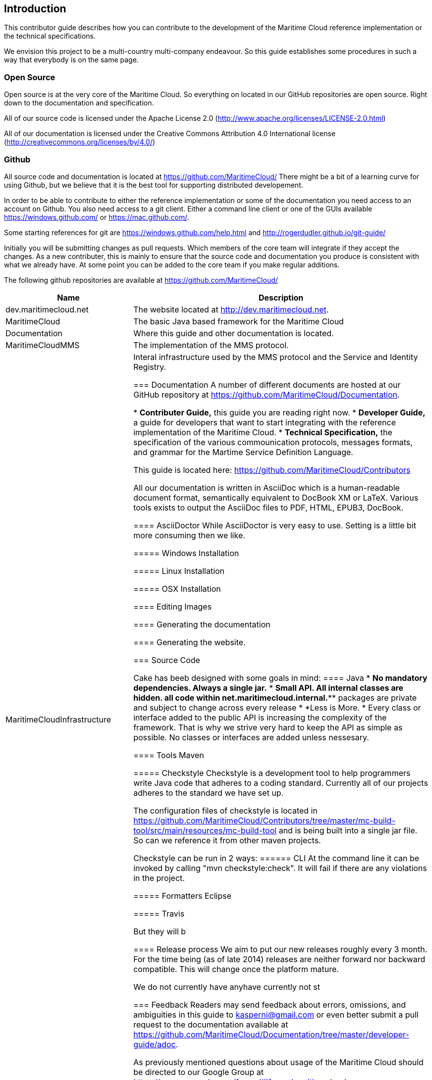 == Introduction
This contributor guide describes how you can contribute to the development of the Maritime Cloud reference implementation or the technical specifications.

We envision this project to be a multi-country multi-company endeavour. So this guide establishes some procedures in such a way that everybody is on the same page.

=== Open Source
Open source is at the very core of the Maritime Cloud. So everything on located in our GitHub repositories are open source. Right down to the documentation and specification.

All of our source code is licensed under the Apache License 2.0 (http://www.apache.org/licenses/LICENSE-2.0.html)

All of our documentation is licensed under the Creative Commons Attribution 4.0 International license (http://creativecommons.org/licenses/by/4.0/)

=== Github
All source code and documentation is located at https://github.com/MaritimeCloud/
There might be a bit of a learning curve for using Github, but we believe that it is the
best tool for supporting distributed developement.

In order to be able to contribute to either the reference implementation or some of the documentation you need access to an account on Github. You also need access to a git client. Either a command line client or
one of the GUIs available https://windows.github.com/ or https://mac.github.com/.

Some starting references for git are https://windows.github.com/help.html and http://rogerdudler.github.io/git-guide/

Initially you will be submitting changes as pull requests. Which members of the core team will integrate if they accept the changes. As a new contributer, this is mainly to ensure that the source code and documentation you produce is consistent with what we already have. At some point you can be added to the core team if you make regular additions.

The following github repositories are available at https://github.com/MaritimeCloud/

[cols="3,7", options="header"]
|===
|Name
|Description

|dev.maritimecloud.net
|The website located at http://dev.maritimecloud.net.

|MaritimeCloud
|The basic Java based framework for the Maritime Cloud

|Documentation
|Where this guide and other documentation is located.

|MaritimeCloudMMS
|The implementation of the MMS protocol.

|MaritimeCloudInfrastructure
|Interal infrastructure used by the MMS protocol and the Service and Identity Registry.

=== Documentation
A number of different documents are hosted at our GitHub repository at https://github.com/MaritimeCloud/Documentation.

* *Contributer Guide,* this guide you are reading right now.
* *Developer Guide,* a guide for developers that want to start integrating with the reference implementation of the Maritime Cloud.
* *Technical Specification,* the specification of the various commounication protocols, messages formats, and grammar for the Martime Service Definition Language. 

This guide is located here:
https://github.com/MaritimeCloud/Contributors



All our documentation is written in AsciiDoc which is a human-readable document format, semantically equivalent to DocBook XM or LaTeX. Various tools exists to output the AsciiDoc files to PDF, HTML, EPUB3, DocBook.

==== AsciiDoctor
While AsciiDoctor is very easy to use. Setting is a little bit more consuming then we like.

===== Windows Installation

===== Linux Installation

===== OSX Installation

==== Editing 
Images

==== Generating the documentation

==== Generating the website.

=== Source Code


Cake has beeb designed with some goals in mind:
==== Java
* *No mandatory dependencies. Always a single jar.*
* *Small API. All internal classes are hidden. all code within net.maritimecloud.internal.*** packages are private and subject to change across every release
* *Less is More. * Every class or interface added to the public API is increasing the complexity of the framework. That is why we strive very hard to keep the API as simple as possible. No classes or interfaces are added unless nessesary.


==== Tools
Maven

===== Checkstyle
Checkstyle is a development tool to help programmers write Java code that adheres to a coding standard. Currently all of our projects adheres to the standard we have set up.

The configuration files of checkstyle is located in https://github.com/MaritimeCloud/Contributors/tree/master/mc-build-tool/src/main/resources/mc-build-tool and is being built into a single jar file. So can we reference it from other maven projects.

Checkstyle can be run in 2 ways:
====== CLI
At the command line it can be invoked by calling "mvn checkstyle:check". It will fail if there are any violations in the project.




===== Formatters
Eclipse

===== Travis


But they will b

==== Release process
We aim to put our new releases roughly every 3 month. For the time being (as of late 2014) releases are neither forward nor backward compatible. This will change once the platform mature.

We do not currently have anyhave currently not st

=== Feedback
Readers may send feedback about errors, omissions, and ambiguities in this guide to kasperni@gmail.com or even better submit a pull request to the documentation available at https://github.com/MaritimeCloud/Documentation/tree/master/developer-guide/adoc.

As previously mentioned questions about usage of the Maritime Cloud should be directed to our Google Group at https://groups.google.com/forum/#!forum/maritimecloud

